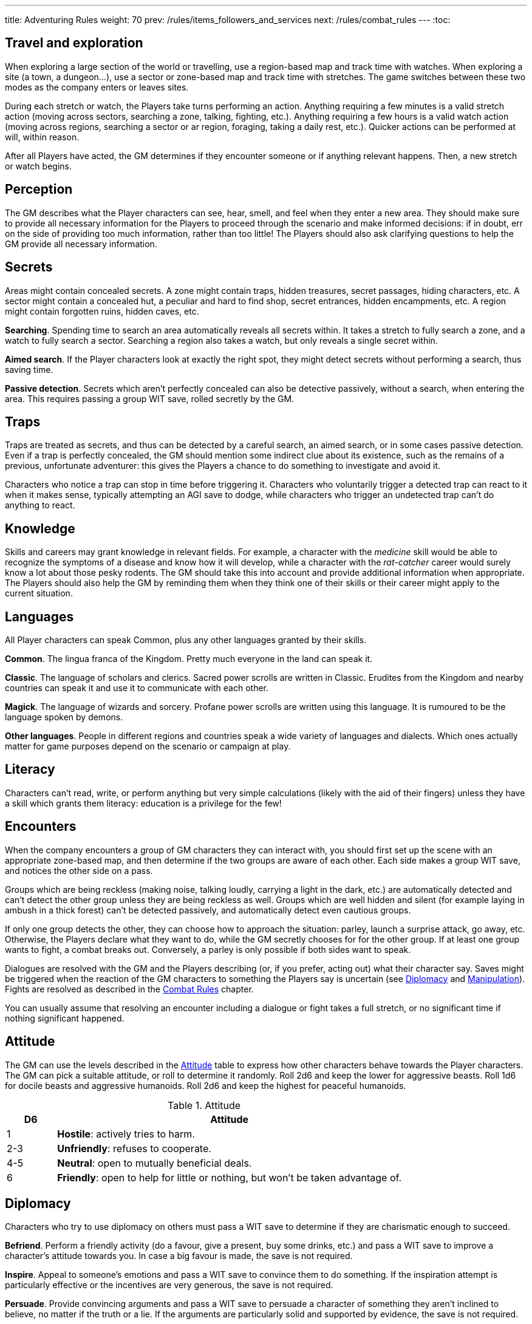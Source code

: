 ---
title: Adventuring Rules
weight: 70
prev: /rules/items_followers_and_services
next: /rules/combat_rules
---
:toc:


== Travel and exploration

When exploring a large section of the world or travelling, use a region-based map and track time with watches.
When exploring a site (a town, a dungeon...), use a sector or zone-based map and track time with stretches.
The game switches between these two modes as the company enters or leaves sites.

During each stretch or watch, the Players take turns performing an action.
Anything requiring a few minutes is a valid stretch action (moving across sectors, searching a zone, talking, fighting, etc.).
Anything requiring a few hours is a valid watch action (moving across regions, searching a sector or ar region, foraging, taking a daily rest, etc.).
Quicker actions can be performed at will, within reason.

After all Players have acted, the GM determines if they encounter someone or if anything relevant happens.
Then, a new stretch or watch begins.


== Perception

The GM describes what the Player characters can see, hear, smell, and feel when they enter a new area.
They should make sure to provide all necessary information for the Players to proceed through the scenario and make informed decisions: if in doubt, err on the side of providing too much information, rather than too little!
The Players should also ask clarifying questions to help the GM provide all necessary information.


== Secrets

Areas might contain concealed secrets.
A zone might contain traps, hidden treasures, secret passages, hiding characters, etc.
A sector might contain a concealed hut, a peculiar and hard to find shop, secret entrances, hidden encampments, etc.
A region might contain forgotten ruins, hidden caves, etc.

*Searching*.
Spending time to search an area automatically reveals all secrets within.
It takes a stretch to fully search a zone, and a watch to fully search a sector.
Searching a region also takes a watch, but only reveals a single secret within.

*Aimed search*.
If the Player characters look at exactly the right spot, they might detect secrets without performing a search, thus saving time.

*Passive detection*.
Secrets which aren't perfectly concealed can also be detective passively, without a search, when entering the area.
This requires passing a group WIT save, rolled secretly by the GM.


== Traps

Traps are treated as secrets, and thus can be detected by a careful search, an aimed search, or in some cases passive detection.
Even if a trap is perfectly concealed, the GM should mention some indirect clue about its existence, such as the remains of a previous, unfortunate adventurer: this gives the Players a chance to do something to investigate and avoid it.

Characters who notice a trap can stop in time before triggering it.
Characters who voluntarily trigger a detected trap can react to it when it makes sense, typically attempting an AGI save to dodge, while characters who trigger an undetected trap can't do anything to react.


== Knowledge

Skills and careers may grant knowledge in relevant fields.
For example, a character with the _medicine_ skill would be able to recognize the symptoms of a disease and know how it will develop, while a character with the _rat-catcher_ career would surely know a lot about those pesky rodents.
The GM should take this into account and provide additional information when appropriate.
The Players should also help the GM by reminding them when they think one of their skills or their career might apply to the current situation.


== Languages

All Player characters can speak Common, plus any other languages granted by their skills.

*Common*.
The lingua franca of the Kingdom.
Pretty much everyone in the land can speak it.

*Classic*.
The language of scholars and clerics.
Sacred power scrolls are written in Classic.
Erudites from the Kingdom and nearby countries can speak it and use it to communicate with each other.

*Magick*.
The language of wizards and sorcery.
Profane power scrolls are written using this language.
It is rumoured to be the language spoken by demons.

*Other languages*.
People in different regions and countries speak a wide variety of languages and dialects.
Which ones actually matter for game purposes depend on the scenario or campaign at play.


== Literacy

Characters can't read, write, or perform anything but very simple calculations (likely with the aid of their fingers) unless they have a skill which grants them literacy: education is a privilege for the few!


== Encounters

When the company encounters a group of GM characters they can interact with, you should first set up the scene with an appropriate zone-based map, and then determine if the two groups are aware of each other.
Each side makes a group WIT save, and notices the other side on a pass.

Groups which are being reckless (making noise, talking loudly, carrying a light in the dark, etc.) are automatically detected and can't detect the other group unless they are being reckless as well.
Groups which are well hidden and silent (for example laying in ambush in a thick forest) can't be detected passively, and automatically detect even cautious groups.

If only one group detects the other, they can choose how to approach the situation: parley, launch a surprise attack, go away, etc.
Otherwise, the Players declare what they want to do, while the GM secretly chooses for for the other group.
If at least one group wants to fight, a combat breaks out.
Conversely, a parley is only possible if both sides want to speak.

Dialogues are resolved with the GM and the Players describing (or, if you prefer, acting out) what their character say.
Saves might be triggered when the reaction of the GM characters to something the Players say is uncertain (see <<_diplomacy>> and <<_manipulation>>).
Fights are resolved as described in the link:../combat_rules[Combat Rules] chapter.

You can usually assume that resolving an encounter including a dialogue or fight takes a full stretch, or no significant time if nothing significant happened.


== Attitude

The GM can use the levels described in the <<tb_attitude>> table to express how other characters behave towards the Player characters.
The GM can pick a suitable attitude, or roll to determine it randomly.
Roll 2d6 and keep the lower for aggressive beasts.
Roll 1d6 for docile beasts and aggressive humanoids.
Roll 2d6 and keep the highest for peaceful humanoids.

.Attitude
[[tb_attitude]]
[options='header, unbreakable', cols="^2,<14"]
|===
|D6    |Attitude
|1     | *Hostile*: actively tries to harm.
|2-3   | *Unfriendly*: refuses to cooperate.
|4-5   | *Neutral*: open to mutually beneficial deals.
|6     | *Friendly*: open to help for little or nothing, but won't be taken advantage of.
|===


== Diplomacy

Characters who try to use diplomacy on others must pass a WIT save to determine if they are charismatic enough to succeed.

*Befriend*.
Perform a friendly activity (do a favour, give a present, buy some drinks, etc.) and pass a WIT save to improve a character's attitude towards you.
In case a big favour is made, the save is not required.

*Inspire*.
Appeal to someone's emotions and pass a WIT save to convince them to do something.
If the inspiration attempt is particularly effective or the incentives are very generous, the save is not required.

*Persuade*.
Provide convincing arguments and pass a WIT save to persuade a character of something they aren't inclined to believe, no matter if the truth or a lie.
If the arguments are particularly solid and supported by evidence, the save is not required.

*Encourage*.
Spend a round to encourage an ally and pass a WIT save to clear their _frightened_ condition.


== Manipulation

Characters who are being manipulated must pass a WIT save to determine if they are wilful enough to resist.

*Distract*.
Perform a distracting activity (play music, start a conversation, make noise, etc.) to distract a character from something else.
The target can figure out they are being distracted with a WIT save unless the attempt is particularly effective.
Distracting someone in combat takes a round, and if successful, the target loses their next turn.

*Intimidate*.
Use threats and leverage to force a character to do or say something.
The target can attempt to resist by passing a WIT save unless it is quite evident that you are capable and willing to act on your threats and that they would have no chance to oppose you.
Intimidating someone in combat takes a round, and if successful, the target is _frightened_ by you.

*Taunt*.
Use insults and provocations and pass a WIT save to manipulate a character into act aggressively and impulsively.
The target can attempt to resist by passing a WIT save, unless your taunts are really pulling the right strings.
Taunting someone in combat takes a round, and if successful, the target can only spend their next turn trying to harm you.

*Torture*.
Torturing an imprisoned character takes a stretch of time and inflicts d6 direct damage.
The target, if still alive and conscious, must pass a WIT save or give up and talk.


== Disguise

You can try to use clothes, makeup, and other method to disguise your appearance.
A _disguise kit_ contains all that's necessary.
You can only attempt to look different from your usual self.
Other characters can passively notice something off about you by passing a WIT save, and close examination will always reveal the disguise.


== Skills in dialogues

Some skills (_blather_, _charm_, _intimidate_, _leadership_) grant proficiency at using certain approaches during dialogues.
However, other skills can also provide an advantage when it makes sense.
For example, the _erudition_ skill might be useful when trying to persuade someone about an academic topic, while the _music_ skill might give a proficiency bonus when attempting to distract someone with a performance.


== Stealing

Stealing an item with bulk ½ from a nearby character requires passing an AGI save to avoid detection.
Stealing larger items is normally impossible.
Approaching the target without being noticed might require an additional AGI save to sneak without being detected.


== Trading

Goods can be purchased in exchange for something of at least equal value.
Characters with the _bargain_ skill buy at half price, unless the seller also has the skill.
Professional merchants further reduce price by half, as they aim to make a profit by reselling the goods.
This means that they will buy at ¼ the value, or at half the value from someone with the _bargain_ skill.

While in a settlement, characters can spend a watch to buy and sell any number of items in the local market.
It is assumed they interact with professional merchants with the _bargain_ skill.
Looking for a good buyer who's willing to pay full price for a specific item takes a full watch and requires passing a WIT save.

Most people won't trade clearly illegal or stolen goods.
Those willing to do so will sell at double price and buy at half price.
Finding such people in a settlement takes a watch and requires passing a WIT save.


== Gathering rumours

Player characters can spend a watch in a settlement to talk with the locals and hear interesting rumours.
The GM decides what they hear, and it might not necessarily be true.


== Playing games

A game is resolved as an ability contest, usually WIT or AGI.
Luck-based games are resolved with a d20 roll, with the winner being whoever rolls lowest.

Cheating requires declaring how the attempt is made and passing a WIT save to avoid detection.
The GM should roll the contest d20 secretly for GM characters to avoid giving away if they are cheating: if they play honestly it is their contest roll, if they are cheating it is their WIT save to avoid detection.


== Special movement

*Sprint*.
Move at double speed (usually 4 zones in a round instead of 2) across open terrain.
If the terrain is rough or presents obstacles (mud, a furnished room, thick vegetation, etc.) passing an AGI save is required to avoid tripping and suffering d4 direct damage.
It is impossible to sprint on very rough terrain (very slippery, rocky and uneven, very cramped, etc.).

*Sneak*.
Move silently and behind cover.
You remain undetected if you pass an AGI save.
Trivial in loud and dark places, impossible on very noisy surfaces and in plain view.

*Balance*.
When moving on difficult ground (slippery, uneven, narrow, etc.), you must pass an AGI save or trip.
When you trip, you suffer d4 direct damage and can't move further until the next round.
Impossible on very difficult ground (for example slippery _and_ narrow).
Attacks made while balancing are impaired.

*Leap*.
Pass an AGI save to leap across a significant obstacle or gap (4 metres with a running start, 2 metres that otherwise).
Trivial for tiny gaps (2 metres or less with a running start, 1 metre otherwise), impossible for very large gaps..
Attacks made while leaping are impaired.

*Climb*.
When climbing a challenging surface you must pass an AGI save or fall.
You must make the save when you start climbing and at the start of each round.
Trivial on easy surfaces (such as ladders), impossible on smooth surfaces (such as walls).
Attacks made while climbing are impaired, and at least one hand must be used to keep hold of the surface.

*Swim*.
When swimming in turbulent waters or while carrying a total bulk greater than 2, you must pass an AGI save or become _incapacitated_.
You must make the save when you enter the waters, and at the start of each round.
If you are _incapacitated_ while in deep waters, you might suffocate (see <<_suffocating>>).
Attacks made while in water are impaired.

You can't make special movements for more than a stretch consecutively.
It isn't possible to combine special movements unless the character is proficient in one of them.
For example, you can't sprint while climbing, or sneak while swimming.


== Navigating the wilderness

Moving across sectors or regions without following a clear path (a road, a river, etc.) bears the risk of getting lost and wasting time finding your way again.
To represent this in a simple way, movement speed is reduced to ¼ in such a situation, meaning that the typical movement speed is half a sector or region per stretch or watch.


== Bad weather

Movement speed is halved when travelling across sectors and regions under extremely bad weather (torrential rain, scorching heat, etc.).
It is also impossible to take a daily rest in the wilderness, unless proper shelter is found in the vicinity by spending a watch and passing a WIT save.


== Locks

Locked doors and chests can be opened using _lockpicks_ or a _crowbar_.
This takes a watch and requires passing a WIT or STR save respectively.
Locked or blocked old doors can also be bashed open without tools by passing a STR save.
Doors can also be destroyed by attacking them with suitable weapons. A typical wooden door has 8 health and 2 armour.


== Falling

Characters who fall by 2 metres or more suffer d4 direct damage for each full 2 metres they have traversed.
They can attempt to cushion the fall and land gracefully by passing an AGI save, in which case the effective falling distance is reduced by 2 metres.


== Suffocating

Characters can hold their breath for 4 rounds.
Afterwards they must pass a STR save at the end of each round or pass out, becoming _incapacitated_ until the end of the stretch.
They die if they fail another save to resist suffocation while _incapacitated_.


== Elemental damage

*Cold and heat* inflict direct damage.
Characters in a freezing or scorching hot environment suffer d4 impaired cold or heat damage at the end of each stretch.

*Fire* inflicts direct damage, enhanced against targets made of or covered in flammable substances.
Characters who enter or start their round in a zone which is currently on fire suffer d6 fire damage.

*Lightning* inflicts direct damage, enhanced against targets carrying significant amounts of metal.
Lightning attacks directed at wet zones behave as blast attacks.


== Fear & terror

Characters exposed to frightening or terrifying creatures and events must pass a WIT save or become respectively _frightened_ or _terrified_ until the end of the stretch.
Repeat the WIT save at the start of each stretch, as long as the source of fear persists.
When multiple characters are affected at once, make a group save.

_Frightened_ characters can't approach the source of their fear.
_Terrified_ characters must run away, and if they can't, they cower in terror and can't do anything else.

Some effects let characters ignore fear and treat terror as fear.
Two such effects can stack together to let characters ignore terror as well.


== Poison

Characters exposed to poison must pass a STR save or suffer its effect.
Every type of poison has a delivery method and an effect.

*Delivery methods*:

* *Bloodstream*.
The poison must enter the victim's blood.
You can coat a sharp weapon or item with the poison in a round.
The dose is delivered on the first attack inflicting at least 1 damage, after reduction.

* *Ingestion*.
The poison must be ingested.
If mixed with food or drinks, characters can detect that something is wrong before consuming it by passing a WIT save.
However, if the food or drink have a very strong taste, it might be impossible to detect the poison.

*Effects*:

* *Damaging*.
Victims must take an _antidote_ by the end of the stretch or suffer d12 direct damage.

* *Corrupting*.
Victims must take an _antidote_ by the end of the stretch or suffer 4 corruption.

* *Lethal*.
Victims must take an _antidote_ by the end of the stretch or die.

* *Paralysing*.
Victims are _incapacitated_ until the end of the stretch.
The effect ends earlier if they take an _antidote_.

* *Soporific*.
Victims are _incapacitated_ until the end of the watch.
The effect ends earlier if they suffer damage or take an _antidote_.



== Disease

Characters exposed to a disease, including spending time close to an infected person, must pass a STR save or become _sick_.

_Sick_ characters must make a recovery save based on STR at the end of each day.
They recover after accumulating 3 successes in total, but they temporarily reduce STR, AGI, and WIT by d4 each time they fail, as the symptoms of the disease worsen.

* *Influence*.
A bad flu, which follows no special rules.
Symptoms include fever, coughing, sneezing, sore throat, and digestive issues.

* *Black gangrene*.
Symptoms include high fever and blackening of the feet.
If a victim fails a recovery roll for the second time, their feet start decomposing.
They must be surgically amputated within a day (using _surgical tools_ and passing a WIT save), or the victim dies.

* *Bloodburn*.
Symptoms include strong headache, blurry visions, and the insatiable need to spill blood.
After failing a recovery save, victims are also _frenzied_ until the next recovery save, and will attack anybody indiscriminately.

* *Bloody flu*.
Similar to a normal influence, it follows no special rules.
However, people are irrationally terrified by it and will avoid those infected like the plague.

* *Demon pox*.
Symptoms include hallucinations and weird buboes, constantly changing shape and colour and slowly moving across the body.
Victims who fail a recovery roll also suffer 2 corruption.

* *Digworm*.
A parasite digging into the victim's skin and sucking their blood.
Symptoms include fever, weakness, and constant hunger.
Healing naturally via recovery saves isn't possible, but the parasite can be surgically removed (using _surgical tools_ and passing a WIT save).
Recovery saves must still be made to determine if the disease causes ability reduction.
Not contagious.

* *Greater rot*.
Symptoms are abhorrent and often leave the victim permanently debilitated: rotting flesh, pulsating buboes, vomiting, diarrhoea, cough, and high fever.
Victims who fail a recover roll reduce their ability scores as usual, but one point of reduction for each ability is permanent rather than temporary.
_Cures_ don't work, only natural recovery or magic powers can help.

* *Plague*.
Symptoms include fever and large buboes.
Healing requires 6 successful recovery saves.

* *Weeping sores*.
Symptoms include painful sores appearing all over the body.
On a failed recovery roll, STR and AGI are reduced by d6 instead of d4, but WIT isn't reduced.


== Crafting

Everyone can craft crude, improvised items in a watch by using appropriate tools, consuming appropriate raw materials, and passing a save (usually STR or WIT).
Such items always have a considerable flaw or disadvantage, as decided by the GM, typically the _fragile_ keyword.
Examples include: a club with sharp nails, a spear with a tip made of a beast's fang, a crude shelter to rest in the wilderness, etc.

A few skills grant the ability to craft high-quality items of certain types.
Crafting an item takes a watch and requires a suitable workshop or tools, as indicated in the skill description.
No save is required unless trying to create a _master-crafted_ or _robust_ version of the item.
Consumable items can be crafted in batches of 2.

Raw materials cost ¼ the value of the item.
If the GM allows, they might sometimes be gathered the area, typically by spending a stretch or a watch.


== Training animals

Characters can train a domesticated animal as a full rest activity.
The trainer must make a WIT save: if they pass, the animal was trained successfully; if they fail, they are hurt and suffer an injury after the rest.
Each individual animal can receive at most two forms of training.

* *Mount*.
The animal will accept a rider as a mount.

* *Labour*.
The animal will pull carts, work in a mill, etc.

* *Fight*.
The animal will take active part to fights and can obey fight-related commands.
Untrained animals might still fight based on their instincts, however they won't follow orders unless trained.

* *Hunt*.
When foraging, gain an additional _ration_.

* *Track*.
Can automatically follow tracks, for example when hunting.

* *Tricks*.
Can perform tricks, such as jumping through hoops, balancing items on the nose, etc.

Proficient characters can attempt to train wild animals as well.
Before being trained to do anything else, wild animals must be tamed, which requires an additional training session.


== Befriending animals

It is possible to befriend a domesticated animal by offering some food and passing a WIT save.
On a fail, the animal might run away or turn hostile.
A befriended animal follows the character for a watch or until they move too far from their territory.
It is possible to be accompanied by a single befriended animal at a time.
Befriending a wild animal is impossible unless the character is proficient.


== Mounts

Characters can ride a trained mount with a _saddle_.
Riding in quiet situations is trivial and requires no save, but the rider must make an AGI save when the mount sprints, leaps, is scared, and other dangerous situations.
If they fail, they fall from the mount and suffer d4 direct damage.


== Carts

Carts must be pulled by one or more characters, typically trained beasts of burden, and driven by a character.
They move at the speed of the characters pulling them.
The driver must make a STR save when the cart sprints, when the beasts pulling it are scared, and in other dangerous situations.
If they fail, the cart crashes and topples: the cart and all passengers suffer d4 direct damage.


== Boats

All boats can be rowed, and sailing boats can sailed by a crew of characters with the _river lore_ skill.
One character must act as the driver.
Boats move 4 areas per time unit if moving with the current or wind, and by 2 areas per time unit otherwise.
If manned by fewer characters than the amount indicated in the description, speed is reduced accordingly.
The driver must make a STR save (while rowing) or WIT save (while sailing) in dangerous situation, for example on turbulent waters.
On a fail the boat crashes or topples: the boat and all passengers suffer d4 direct damage.


== Size categories

Characters belong to one size category: tiny, small, medium, large, or massive.
Humans and other similarly-sized characters are medium.

*Bulk and carry limit*.
½ if tiny, 2 if small, 8 if medium, 32 if large, 128 if massive.

*Zone occupancy*.
Keep track of zone occupancy separately for characters of different size.
A typical zone can hold 128 tiny, 32 small, 8 medium, and 2 large characters.
Massive characters can only fit inside large and open zones (fitting 16 medium characters).

*Saves*.
Larger characters automatically win STR saves and contests against smaller characters, and automatically lose AGI or WIT contests when their size is a disadvantage.

++++
{{% details title="Example" closed="true" %}}

A troll is a larger creature with STR 12.
Its bulk and carry limit are 32 instead of 8.
It would automatically win any STR save and contest against humans and other medium-sized or smaller creatures.

{{% /details %}}
++++
